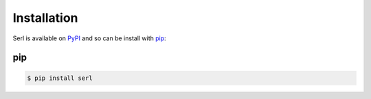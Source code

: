 Installation
============

Serl is available on `PyPI <https://pypi.org/project/serl/>`_ and so can be install with `pip <https://pip.pypa.io/>`_:

pip
--------

.. code-block:: console

  $ pip install serl
